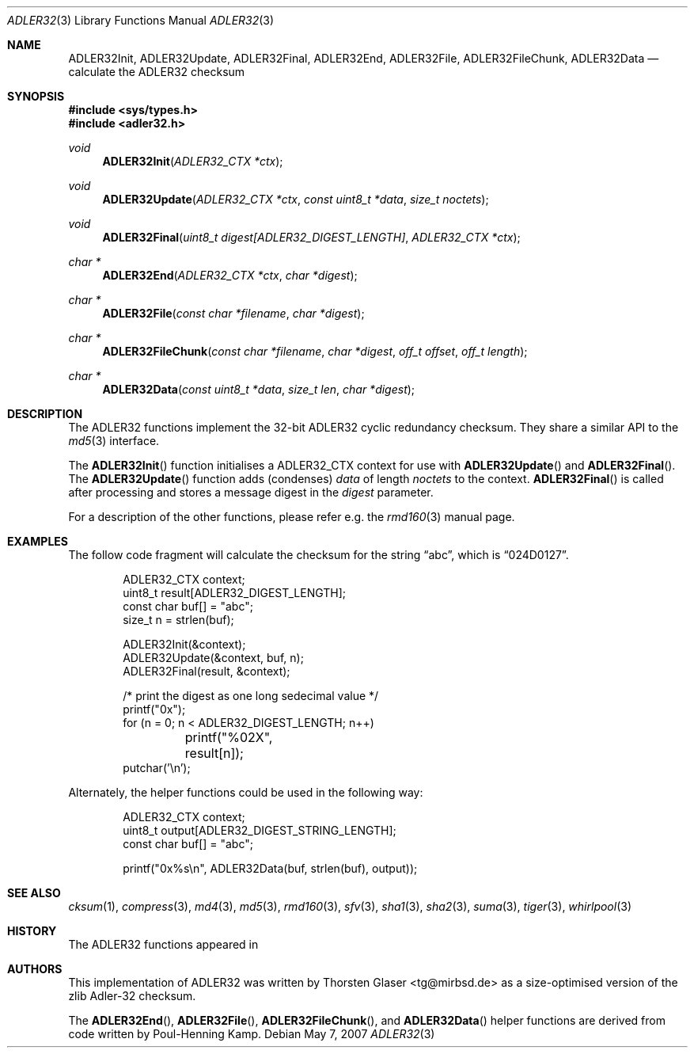.\" $MirOS: src/lib/libc/hash/suma.3,v 1.1 2007/05/07 15:21:18 tg Exp $
.\"-
.\" Copyright (c) 2007
.\"	Thorsten Glaser <tg@mirbsd.de>
.\"
.\" Provided that these terms and disclaimer and all copyright notices
.\" are retained or reproduced in an accompanying document, permission
.\" is granted to deal in this work without restriction, including un-
.\" limited rights to use, publicly perform, distribute, sell, modify,
.\" merge, give away, or sublicence.
.\"
.\" This work is provided "AS IS" and WITHOUT WARRANTY of any kind, to
.\" the utmost extent permitted by applicable law, neither express nor
.\" implied; without malicious intent or gross negligence. In no event
.\" may a licensor, author or contributor be held liable for indirect,
.\" direct, other damage, loss, or other issues arising in any way out
.\" of dealing in the work, even if advised of the possibility of such
.\" damage or existence of a defect, except proven that it results out
.\" of said person's immediate fault when using the work as intended.
.\"-
.Dd May 7, 2007
.Dt ADLER32 3
.Os
.Sh NAME
.Nm ADLER32Init ,
.Nm ADLER32Update ,
.Nm ADLER32Final ,
.Nm ADLER32End ,
.Nm ADLER32File ,
.Nm ADLER32FileChunk ,
.Nm ADLER32Data
.Nd calculate the "ADLER32" checksum
.Sh SYNOPSIS
.Fd #include <sys/types.h>
.Fd #include <adler32.h>
.Ft void
.Fn ADLER32Init "ADLER32_CTX *ctx"
.Ft void
.Fn ADLER32Update "ADLER32_CTX *ctx" "const uint8_t *data" "size_t noctets"
.Ft void
.Fn ADLER32Final "uint8_t digest[ADLER32_DIGEST_LENGTH]" "ADLER32_CTX *ctx"
.Ft "char *"
.Fn ADLER32End "ADLER32_CTX *ctx" "char *digest"
.Ft "char *"
.Fn ADLER32File "const char *filename" "char *digest"
.Ft "char *"
.Fn ADLER32FileChunk "const char *filename" "char *digest" "off_t offset" "off_t length"
.Ft "char *"
.Fn ADLER32Data "const uint8_t *data" "size_t len" "char *digest"
.Sh DESCRIPTION
The ADLER32 functions implement the 32-bit ADLER32 cyclic redundancy checksum.
They share a similar API to the
.Xr md5 3
interface.
.\"XXX algorithm description - take from compress(3) or so
.Pp
The
.Fn ADLER32Init
function initialises a ADLER32_CTX context for use with
.Fn ADLER32Update
and
.Fn ADLER32Final .
The
.Fn ADLER32Update
function adds (condenses)
.Ar data
of length
.Ar noctets
to the context.
.Fn ADLER32Final
is called after processing and stores a message digest in the
.Ar digest
parameter.
.Pp
For a description of the other functions, please refer e\.g\. the
.Xr rmd160 3
manual page.
.Sh EXAMPLES
The follow code fragment will calculate the checksum for
the string
.Dq abc ,
which is
.Dq 024D0127 .
.Bd -literal -offset indent
ADLER32_CTX context;
uint8_t result[ADLER32_DIGEST_LENGTH];
const char buf[] = "abc";
size_t n = strlen(buf);

ADLER32Init(&context);
ADLER32Update(&context, buf, n);
ADLER32Final(result, &context);

/* print the digest as one long sedecimal value */
printf("0x");
for (n = 0; n < ADLER32_DIGEST_LENGTH; n++)
	printf("%02X", result[n]);
putchar('\en');
.Ed
.Pp
Alternately, the helper functions could be used in the following way:
.Bd -literal -offset indent
ADLER32_CTX context;
uint8_t output[ADLER32_DIGEST_STRING_LENGTH];
const char buf[] = "abc";

printf("0x%s\en", ADLER32Data(buf, strlen(buf), output));
.Ed
.Sh SEE ALSO
.Xr cksum 1 ,
.Xr compress 3 ,
.Xr md4 3 ,
.Xr md5 3 ,
.Xr rmd160 3 ,
.Xr sfv 3 ,
.Xr sha1 3 ,
.Xr sha2 3 ,
.Xr suma 3 ,
.Xr tiger 3 ,
.Xr whirlpool 3
.Sh HISTORY
The ADLER32 functions appeared in
.Mx 10 .
.Sh AUTHORS
This implementation of ADLER32 was written by
.An Thorsten Glaser Aq tg@mirbsd.de
as a size-optimised version of the zlib Adler-32 checksum.
.Pp
The
.Fn ADLER32End ,
.Fn ADLER32File ,
.Fn ADLER32FileChunk ,
and
.Fn ADLER32Data
helper functions are derived from code written by Poul-Henning Kamp.
